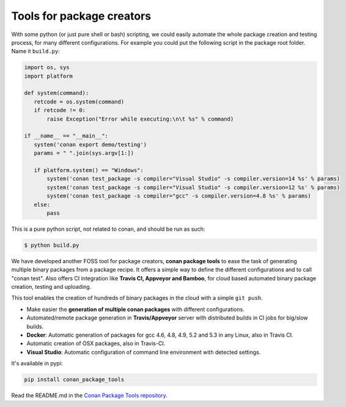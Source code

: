 .. _package_tools:


Tools for package creators
======================================

With some python (or just pure shell or bash) scripting, we could easily automate the whole
package creation and testing process, for many different configurations.
For example you could put the following script in the package root folder. Name it ``build.py``:


.. code-block:: python

   import os, sys
   import platform
   
   def system(command):
      retcode = os.system(command)
      if retcode != 0:
          raise Exception("Error while executing:\n\t %s" % command)
   
   if __name__ == "__main__":
      system('conan export demo/testing')
      params = " ".join(sys.argv[1:])
   
      if platform.system() == "Windows":
          system('conan test_package -s compiler="Visual Studio" -s compiler.version=14 %s' % params)
          system('conan test_package -s compiler="Visual Studio" -s compiler.version=12 %s' % params)
          system('conan test_package -s compiler="gcc" -s compiler.version=4.8 %s' % params)
      else:
          pass

This is a pure python script, not related to conan, and should be run as such:

.. code:: bash

   $ python build.py



We have developed another FOSS tool for package creators, **conan package tools** to ease the 
task of generating multiple binary packages from a package recipe. 
It offers a simple way to define the different configurations and to call "conan test".
Also offers CI integration like **Travis CI, Appveyor and Bamboo**, for cloud based automated
binary package creation, testing and uploading.

This tool enables the creation of hundreds of binary packages in the cloud with a simple ``git push``.
   

- Make easier the **generation of multiple conan packages** with different configurations.
- Automated/remote package generation in **Travis/Appveyor** server with distributed builds in CI jobs for big/slow builds.
- **Docker**: Automatic generation of packages for gcc 4.6, 4.8, 4.9, 5.2 and 5.3 in any Linux, also in Travis CI.
- Automatic creation of OSX packages, also in Travis-CI.
- **Visual Studio**: Automatic configuration of command line environment with detected settings.

It's available in pypi:

.. code-block:: bash

    pip install conan_package_tools 
    

Read the README.md in the `Conan Package Tools repository <https://github.com/conan-io/conan-package-tools>`_.
    
